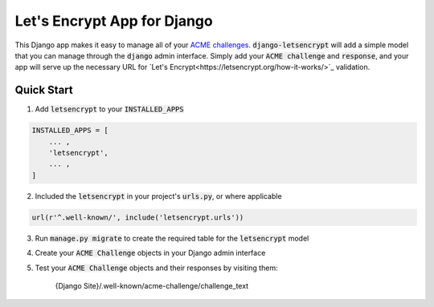 Let's Encrypt App for Django
============================

This Django app makes it easy to manage all of your
`ACME challenges <https://letsencrypt.github.io/acme-spec/>`_.
:code:`django-letsencrypt` will add a simple model that you can manage through
the :code:`django` admin interface. Simply add your :code:`ACME challenge` and
:code:`response`, and your app will serve up the necessary URL for
`Let's Encrypt<https://letsencrypt.org/how-it-works/>`_ validation.

Quick Start
-----------

1. Add :code:`letsencrypt` to your :code:`INSTALLED_APPS`

.. code:: python

    INSTALLED_APPS = [
        ... ,
        'letsencrypt',
        ... ,
    ]

2. Included the :code:`letsencrypt` in your project's :code:`urls.py`,
   or where applicable

.. code:: python

    url(r'^.well-known/', include('letsencrypt.urls'))

3. Run :code:`manage.py migrate` to create the required table for the
   :code:`letsencrypt` model

4. Create your :code:`ACME Challenge` objects in your Django admin interface

5. Test your :code:`ACME Challenge` objects and their responses by visiting
   them:

    {Django Site}/.well-known/acme-challenge/challenge_text
